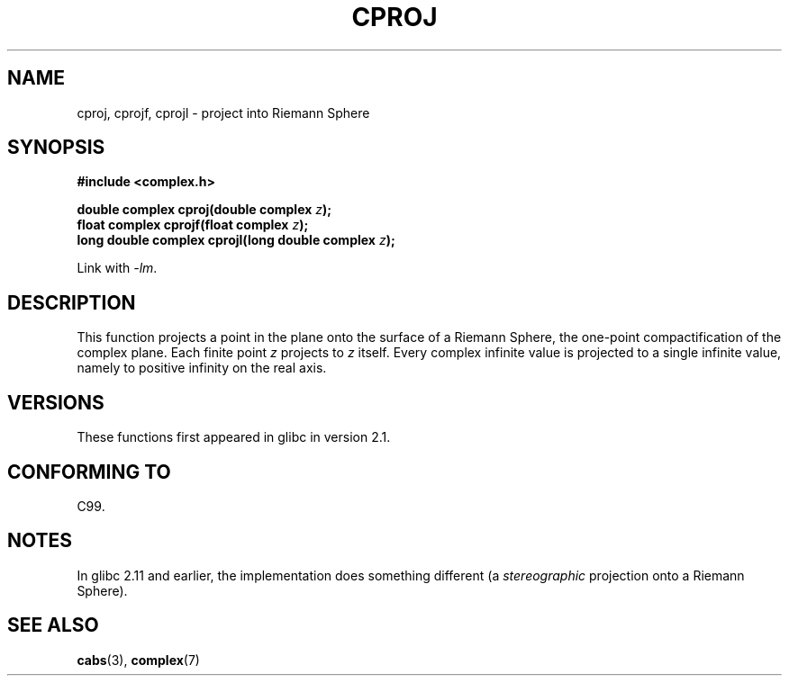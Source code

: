 .\" Copyright 2002 Walter Harms (walter.harms@informatik.uni-oldenburg.de)
.\"
.\" %%%LICENSE_START(GPL_NOVERSION_ONELINE)
.\" Distributed under GPL
.\" %%%LICENSE_END
.\"
.TH CPROJ 3 2010-06-10 "" "Linux Programmer's Manual"
.SH NAME
cproj, cprojf, cprojl \- project into Riemann Sphere
.SH SYNOPSIS
.B #include <complex.h>
.sp
.BI "double complex cproj(double complex " z ");"
.br
.BI "float complex cprojf(float complex " z ");"
.br
.BI "long double complex cprojl(long double complex " z ");"
.sp
Link with \fI\-lm\fP.
.SH DESCRIPTION
This function projects a point in the plane onto the surface of a
Riemann Sphere, the one-point compactification of the complex plane.
Each finite point
.I z
projects to
.I z
itself.
Every complex infinite value is projected to a single infinite value,
namely to positive infinity on the real axis.
.SH VERSIONS
These functions first appeared in glibc in version 2.1.
.SH CONFORMING TO
C99.
.SH NOTES
In glibc 2.11 and earlier, the implementation does something different
(a \fIstereographic\fP projection onto a Riemann Sphere).
.\" http://sources.redhat.com/bugzilla/show_bug.cgi?id=10401
.SH SEE ALSO
.BR cabs (3),
.BR complex (7)
